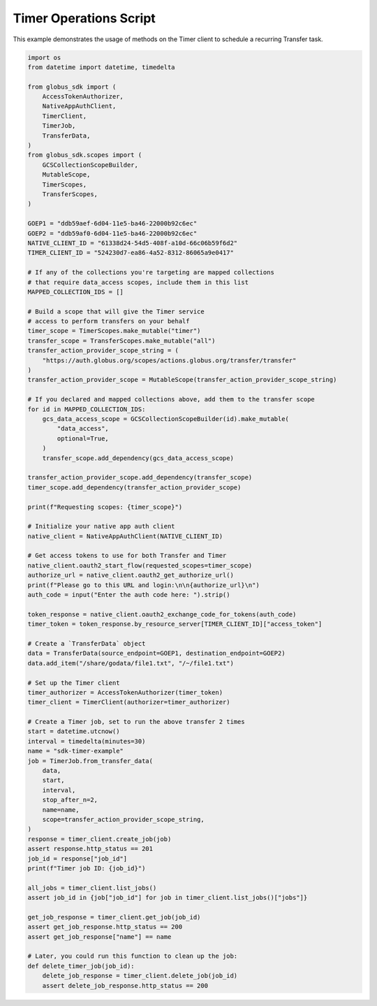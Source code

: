 Timer Operations Script
-----------------------

This example demonstrates the usage of methods on the Timer client to
schedule a recurring Transfer task.

.. code-block:: python

    import os
    from datetime import datetime, timedelta

    from globus_sdk import (
        AccessTokenAuthorizer,
        NativeAppAuthClient,
        TimerClient,
        TimerJob,
        TransferData,
    )
    from globus_sdk.scopes import (
        GCSCollectionScopeBuilder,
        MutableScope,
        TimerScopes,
        TransferScopes,
    )

    GOEP1 = "ddb59aef-6d04-11e5-ba46-22000b92c6ec"
    GOEP2 = "ddb59af0-6d04-11e5-ba46-22000b92c6ec"
    NATIVE_CLIENT_ID = "61338d24-54d5-408f-a10d-66c06b59f6d2"
    TIMER_CLIENT_ID = "524230d7-ea86-4a52-8312-86065a9e0417"

    # If any of the collections you're targeting are mapped collections
    # that require data_access scopes, include them in this list
    MAPPED_COLLECTION_IDS = []

    # Build a scope that will give the Timer service
    # access to perform transfers on your behalf
    timer_scope = TimerScopes.make_mutable("timer")
    transfer_scope = TransferScopes.make_mutable("all")
    transfer_action_provider_scope_string = (
        "https://auth.globus.org/scopes/actions.globus.org/transfer/transfer"
    )
    transfer_action_provider_scope = MutableScope(transfer_action_provider_scope_string)

    # If you declared and mapped collections above, add them to the transfer scope
    for id in MAPPED_COLLECTION_IDS:
        gcs_data_access_scope = GCSCollectionScopeBuilder(id).make_mutable(
            "data_access",
            optional=True,
        )
        transfer_scope.add_dependency(gcs_data_access_scope)

    transfer_action_provider_scope.add_dependency(transfer_scope)
    timer_scope.add_dependency(transfer_action_provider_scope)

    print(f"Requesting scopes: {timer_scope}")

    # Initialize your native app auth client
    native_client = NativeAppAuthClient(NATIVE_CLIENT_ID)

    # Get access tokens to use for both Transfer and Timer
    native_client.oauth2_start_flow(requested_scopes=timer_scope)
    authorize_url = native_client.oauth2_get_authorize_url()
    print(f"Please go to this URL and login:\n\n{authorize_url}\n")
    auth_code = input("Enter the auth code here: ").strip()

    token_response = native_client.oauth2_exchange_code_for_tokens(auth_code)
    timer_token = token_response.by_resource_server[TIMER_CLIENT_ID]["access_token"]

    # Create a `TransferData` object
    data = TransferData(source_endpoint=GOEP1, destination_endpoint=GOEP2)
    data.add_item("/share/godata/file1.txt", "/~/file1.txt")

    # Set up the Timer client
    timer_authorizer = AccessTokenAuthorizer(timer_token)
    timer_client = TimerClient(authorizer=timer_authorizer)

    # Create a Timer job, set to run the above transfer 2 times
    start = datetime.utcnow()
    interval = timedelta(minutes=30)
    name = "sdk-timer-example"
    job = TimerJob.from_transfer_data(
        data,
        start,
        interval,
        stop_after_n=2,
        name=name,
        scope=transfer_action_provider_scope_string,
    )
    response = timer_client.create_job(job)
    assert response.http_status == 201
    job_id = response["job_id"]
    print(f"Timer job ID: {job_id}")

    all_jobs = timer_client.list_jobs()
    assert job_id in {job["job_id"] for job in timer_client.list_jobs()["jobs"]}

    get_job_response = timer_client.get_job(job_id)
    assert get_job_response.http_status == 200
    assert get_job_response["name"] == name

    # Later, you could run this function to clean up the job:
    def delete_timer_job(job_id):
        delete_job_response = timer_client.delete_job(job_id)
        assert delete_job_response.http_status == 200
